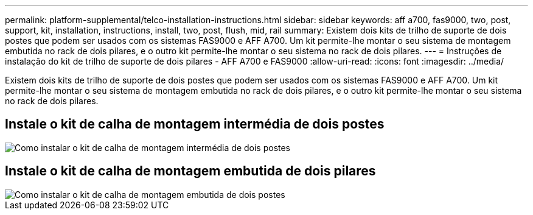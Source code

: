 ---
permalink: platform-supplemental/telco-installation-instructions.html 
sidebar: sidebar 
keywords: aff a700, fas9000, two, post, support, kit, installation, instructions, install, two, post, flush, mid, rail 
summary: Existem dois kits de trilho de suporte de dois postes que podem ser usados com os sistemas FAS9000 e AFF A700. Um kit permite-lhe montar o seu sistema de montagem embutida no rack de dois pilares, e o outro kit permite-lhe montar o seu sistema no rack de dois pilares. 
---
= Instruções de instalação do kit de trilho de suporte de dois pilares - AFF A700 e FAS9000
:allow-uri-read: 
:icons: font
:imagesdir: ../media/


[role="lead"]
Existem dois kits de trilho de suporte de dois postes que podem ser usados com os sistemas FAS9000 e AFF A700. Um kit permite-lhe montar o seu sistema de montagem embutida no rack de dois pilares, e o outro kit permite-lhe montar o seu sistema no rack de dois pilares.



== Instale o kit de calha de montagem intermédia de dois postes

image::../media/drw_telco_mid_mount_1.png[Como instalar o kit de calha de montagem intermédia de dois postes]



== Instale o kit de calha de montagem embutida de dois pilares

image::../media/drw_telco_front_mount_1.png[Como instalar o kit de calha de montagem embutida de dois postes]
